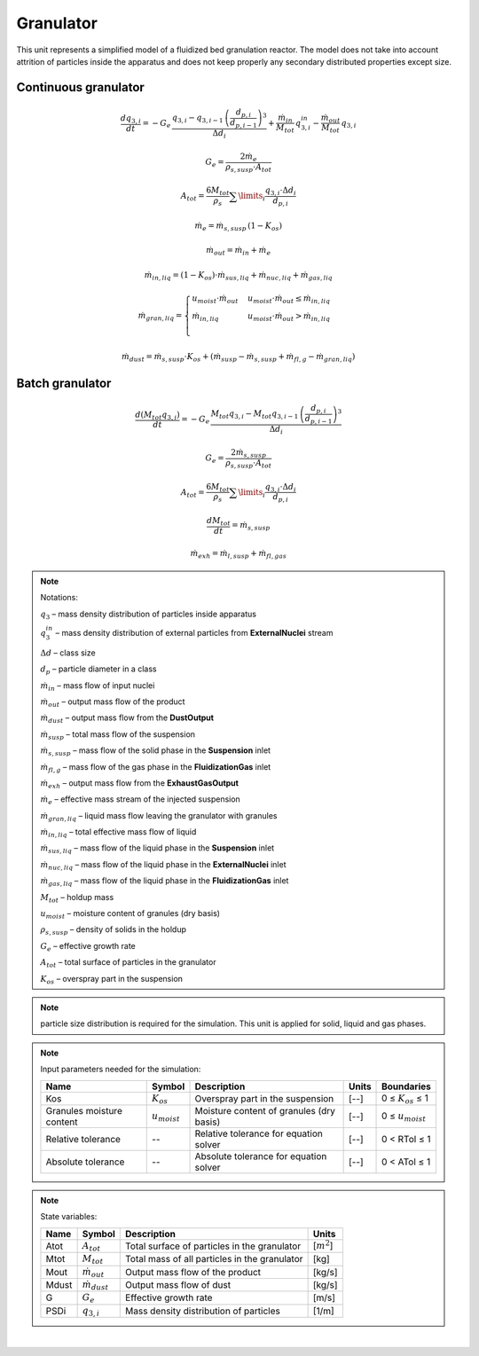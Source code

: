 .. _sec.units.granulator:

Granulator
==========

This unit represents a simplified model of a fluidized bed granulation reactor.
The model does not take into account attrition of particles inside the apparatus and does not keep properly any secondary distributed properties except size.

Continuous granulator
^^^^^^^^^^^^^^^^^^^^^

.. image:: ../static/images/003_models/granulator.png
   :width: 500px
   :alt:
   :align: center

.. math::

	\frac{dq_{3,i}}{dt} = -G_e\,\frac{q_{3,i} - q_{3,i-1}\,\left(\frac{d_{p,i}}{d_{p,i-1}}\right)^3}{\Delta d_i} + \frac{\dot{m}_{in}}{M_{tot}}\,q_{3,i}^{in} - \frac{\dot{m}_{out}}{M_{tot}}\,q_{3,i}

.. math::

	G_e = \frac{2\dot{m}_e}{\rho_{s,susp} \cdot A_{tot}}

.. math::

	A_{tot} = \frac{6M_{tot}}{\rho_s} \sum\limits_{i} \frac{q_{3,i}\cdot \Delta d_i}{d_{p,i}}

.. math::

	\dot{m}_e = \dot{m}_{s,susp}\,(1 - K_{os})

.. math::

	\dot{m}_{out} = \dot{m}_{in} + \dot{m}_{e}

.. math:: 

	\dot{m}_{in,liq} = (1 - K_{os}) \cdot \dot{m}_{sus,liq} + \dot{m}_{nuc,liq} + \dot{m}_{gas,liq}

.. math::

	\dot{m}_{gran,liq} = 
	\begin{cases}
	u_{moist} \cdot \dot{m}_{out} & u_{moist} \cdot \dot{m}_{out} \leq \dot{m}_{in,liq} \\
	\dot{m}_{in,liq} & u_{moist} \cdot \dot{m}_{out} > \dot{m}_{in,liq} \\
	\end{cases}

.. math::

	\dot{m}_{dust} = \dot{m}_{s,susp}\cdot K_{os} + (\dot{m}_{susp} - \dot{m}_{s,susp} + \dot{m}_{fl,g} - \dot{m}_{gran,liq})

Batch granulator
^^^^^^^^^^^^^^^^^^^^^

.. image:: ../static/images/003_models/granulator_batch.png
   :width: 500px
   :alt:
   :align: center

.. math::

	\frac{d(M_{tot}q_{3,i})}{dt} = -G_e\,\frac{M_{tot}q_{3,i} - M_{tot}q_{3,i-1}\,\left(\frac{d_{p,i}}{d_{p,i-1}}\right)^3}{\Delta d_i}

.. math::

	G_e = \frac{2\dot{m}_{s,susp}}{\rho_{s,susp} \cdot A_{tot}}

.. math::

	A_{tot} = \frac{6M_{tot}}{\rho_s} \sum\limits_{i} \frac{q_{3,i}\cdot \Delta d_i}{d_{p,i}}

.. math::

	\frac{dM_{tot}}{dt} = \dot{m}_{s,susp}

.. math::

	\dot{m}_{exh} = \dot{m}_{l,susp} + \dot{m}_{fl,gas}


.. note:: Notations:

	:math:`q_3` – mass density distribution of particles inside apparatus

	:math:`q_3^{in}` – mass density distribution of external particles from **ExternalNuclei** stream

	:math:`\Delta d` – class size

	:math:`d_p` – particle diameter in a class

	:math:`\dot{m}_{in}` – mass flow of input nuclei

	:math:`\dot{m}_{out}` – output mass flow of the product

	:math:`\dot{m}_{dust}` – output mass flow from the **DustOutput**

	:math:`\dot{m}_{susp}` – total mass flow of the suspension

	:math:`\dot{m}_{s,susp}` – mass flow of the solid phase in the **Suspension** inlet

	:math:`\dot{m}_{fl,g}` – mass flow of the gas phase in the **FluidizationGas** inlet

	:math:`\dot{m}_{exh}` – output mass flow from the **ExhaustGasOutput**

	:math:`\dot{m}_{e}` – effective mass stream of the injected suspension

	:math:`\dot{m}_{gran,liq}` – liquid mass flow leaving the granulator with granules

	:math:`\dot{m}_{in,liq}` – total effective mass flow of liquid

	:math:`\dot{m}_{sus,liq}` – mass flow of the liquid phase in the **Suspension** inlet

	:math:`\dot{m}_{nuc,liq}` – mass flow of the liquid phase in the **ExternalNuclei** inlet

	:math:`\dot{m}_{gas,liq}` – mass flow of the liquid phase in the **FluidizationGas** inlet

	:math:`M_{tot}` – holdup mass

	:math:`u_{moist}` – moisture content of granules (dry basis)

	:math:`\rho_{s,susp}` – density of solids in the holdup

	:math:`G_{e}` – effective growth rate

	:math:`A_{tot}` – total surface of particles in the granulator

	:math:`K_{os}` – overspray part in the suspension


.. note:: particle size distribution is required for the simulation. This unit is applied for solid, liquid and gas phases.


.. note:: Input parameters needed for the simulation:

	+---------------------------+-------------------+------------------------------------------+-------+------------------------+
	| Name                      | Symbol            | Description                              | Units | Boundaries             |
	+===========================+===================+==========================================+=======+========================+
	| Kos                       | :math:`K_{os}`    | Overspray part in the suspension         | [--]  | 0 ≤ :math:`K_{os}` ≤ 1 |
	+---------------------------+-------------------+------------------------------------------+-------+------------------------+
	| Granules moisture content | :math:`u_{moist}` | Moisture content of granules (dry basis) | [--]  | 0 ≤ :math:`u_{moist}`  |
	+---------------------------+-------------------+------------------------------------------+-------+------------------------+
	| Relative tolerance        | --                | Relative tolerance for equation solver   | [--]  | 0 < RTol ≤ 1           |
	+---------------------------+-------------------+------------------------------------------+-------+------------------------+
	| Absolute tolerance        | --                | Absolute tolerance for equation solver   | [--]  | 0 < ATol ≤ 1           |
	+---------------------------+-------------------+------------------------------------------+-------+------------------------+


.. note:: State variables:

	+-------+-----------------------+-----------------------------------------------+-----------------+
	| Name  | Symbol                | Description                                   | Units           |
	+=======+=======================+===============================================+=================+
	| Atot  | :math:`A_{tot}`       | Total surface of particles in the granulator  | [:math:`m^2`]   |
	+-------+-----------------------+-----------------------------------------------+-----------------+
	| Mtot  | :math:`M_{tot}`       | Total mass of all particles in the granulator | [kg]            |
	+-------+-----------------------+-----------------------------------------------+-----------------+
	| Mout  | :math:`\dot{m}_{out}` | Output mass flow of the product               | [kg/s]          |
	+-------+-----------------------+-----------------------------------------------+-----------------+
	| Mdust | :math:`\dot{m}_{dust}`| Output mass flow of dust                      | [kg/s]          |
	+-------+-----------------------+-----------------------------------------------+-----------------+
	| G     | :math:`G_{e}`         | Effective growth rate                         | [m/s]           |
	+-------+-----------------------+-----------------------------------------------+-----------------+
	| PSDi  | :math:`q_{3,i}`       | Mass density distribution of particles        | [1/m]           |
	+-------+-----------------------+-----------------------------------------------+-----------------+


.. seealso::

	a demostration file at ``Example Flowsheets/Units/Granulator.dlfw``.


.. seealso::
	S.Heinrich, M. Peglow, M. Ihlow, M. Henneberg, L. Mörl, Analysis of the start-up process in continuous fluidized bed spray granulation by population balance modelling, Chem. Eng. Sci. 57 (2002) 4369-4390.

|
